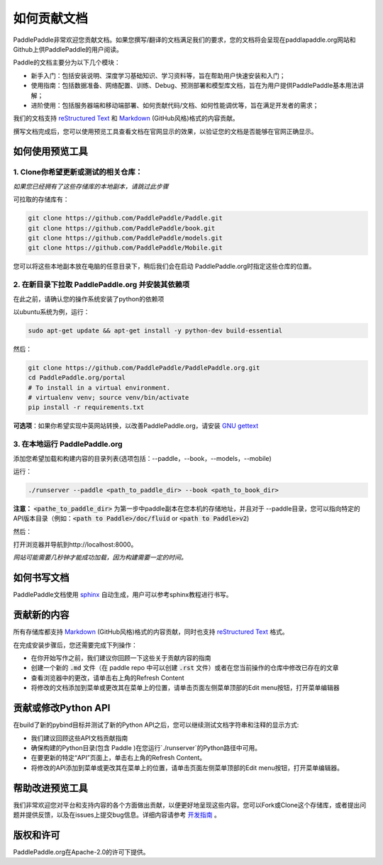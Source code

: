 #############
如何贡献文档
#############

PaddlePaddle非常欢迎您贡献文档。如果您撰写/翻译的文档满足我们的要求，您的文档将会呈现在paddlapaddle.org网站和Github上供PaddlePaddle的用户阅读。

Paddle的文档主要分为以下几个模块：

- 新手入门：包括安装说明、深度学习基础知识、学习资料等，旨在帮助用户快速安装和入门；

- 使用指南：包括数据准备、网络配置、训练、Debug、预测部署和模型库文档，旨在为用户提供PaddlePaddle基本用法讲解；

- 进阶使用：包括服务器端和移动端部署、如何贡献代码/文档、如何性能调优等，旨在满足开发者的需求；

我们的文档支持 `reStructured Text <http://www.sphinx-doc.org/en/master/usage/restructuredtext/basics.html>`_ 和 `Markdown <https://guides.github.com/features/mastering-markdown/>`_ (GitHub风格)格式的内容贡献。

撰写文档完成后，您可以使用预览工具查看文档在官网显示的效果，以验证您的文档是否能够在官网正确显示。


如何使用预览工具
****************

1. Clone你希望更新或测试的相关仓库：
-------------------------------------
*如果您已经拥有了这些存储库的本地副本，请跳过此步骤*

可拉取的存储库有：

..  code-block:: python
    
    git clone https://github.com/PaddlePaddle/Paddle.git
    git clone https://github.com/PaddlePaddle/book.git
    git clone https://github.com/PaddlePaddle/models.git
    git clone https://github.com/PaddlePaddle/Mobile.git



您可以将这些本地副本放在电脑的任意目录下，稍后我们会在启动 PaddlePaddle.org时指定这些仓库的位置。

2. 在新目录下拉取 PaddlePaddle.org 并安装其依赖项
-------------------------------------------------

在此之前，请确认您的操作系统安装了python的依赖项

以ubuntu系统为例，运行：

..  code-block:: bash

  sudo apt-get update && apt-get install -y python-dev build-essential


然后：

..  code-block:: python

  git clone https://github.com/PaddlePaddle/PaddlePaddle.org.git
  cd PaddlePaddle.org/portal
  # To install in a virtual environment.
  # virtualenv venv; source venv/bin/activate
  pip install -r requirements.txt


**可选项**：如果你希望实现中英网站转换，以改善PaddlePaddle.org，请安装 `GNU gettext <https://www.gnu.org/software/gettext/>`_

3. 在本地运行 PaddlePaddle.org
--------------------------------

添加您希望加载和构建内容的目录列表(选项包括：--paddle，--book，--models，--mobile)

运行：

..  code-block:: bash

  ./runserver --paddle <path_to_paddle_dir> --book <path_to_book_dir>


**注意：**  :code:`<pathe_to_paddle_dir>` 为第一步中paddle副本在您本机的存储地址，并且对于 --paddle目录，您可以指向特定的API版本目录（例如：:code:`<path to Paddle>/doc/fluid` or :code:`<path to Paddle>v2`)

然后：

打开浏览器并导航到http://localhost:8000。

*网站可能需要几秒钟才能成功加载，因为构建需要一定的时间。*

如何书写文档
*****************

PaddlePaddle文档使用 `sphinx <http://www.sphinx-doc.org/en/1.4.8/>`_ 自动生成，用户可以参考sphinx教程进行书写。

贡献新的内容
*****************

所有存储库都支持 `Markdown <https://guides.github.com/features/mastering-markdown/>`_ (GitHub风格)格式的内容贡献，同时也支持 `reStructured Text <http://www.sphinx-doc.org/en/master/usage/restructuredtext/basics.html>`_ 格式。

在完成安装步骤后，您还需要完成下列操作：

- 在你开始写作之前，我们建议你回顾一下这些关于贡献内容的指南
- 创建一个新的 :code:`.md` 文件（在 paddle repo 中可以创建 :code:`.rst` 文件）或者在您当前操作的仓库中修改已存在的文章
- 查看浏览器中的更改，请单击右上角的Refresh Content
- 将修改的文档添加到菜单或更改其在菜单上的位置，请单击页面左侧菜单顶部的Edit menu按钮，打开菜单编辑器

贡献或修改Python API
***********************

在build了新的pybind目标并测试了新的Python API之后，您可以继续测试文档字符串和注释的显示方式:

- 我们建议回顾这些API文档贡献指南
- 确保构建的Python目录(包含 Paddle )在您运行`./runserver`的Python路径中可用。
- 在要更新的特定“API”页面上，单击右上角的Refresh Content。
- 将修改的API添加到菜单或更改其在菜单上的位置，请单击页面左侧菜单顶部的Edit menu按钮，打开菜单编辑器。

帮助改进预览工具
****************

我们非常欢迎您对平台和支持内容的各个方面做出贡献，以便更好地呈现这些内容。您可以Fork或Clone这个存储库，或者提出问题并提供反馈，以及在issues上提交bug信息。详细内容请参考 `开发指南 <https://github.com/PaddlePaddle/PaddlePaddle.org/blob/develop/DEVELOPING.md>`_ 。

版权和许可
******************
PaddlePaddle.org在Apache-2.0的许可下提供。